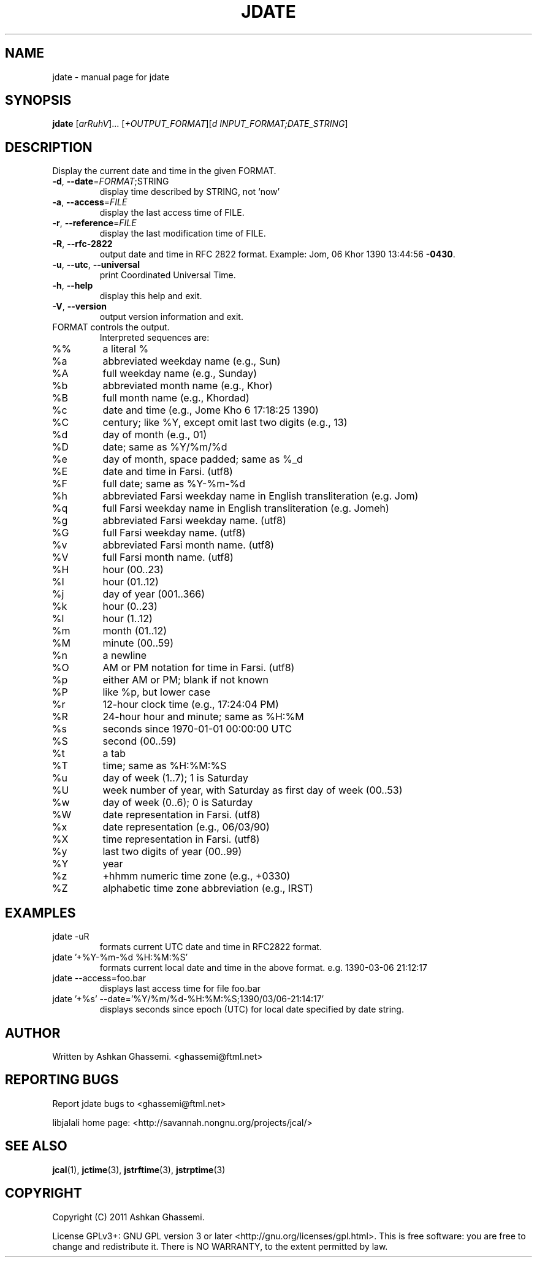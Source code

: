 .\" DO NOT MODIFY THIS FILE!  It was generated by help2man 1.38.2.
.\"     *
.\"     * jcal.1 - Unix cal-like interface to libjalali.
.\"     * Copyright (C) 2006, 2007, 2009, 2010, 2011 Ashkan Ghassemi.
.\"     *
.\"     * This file is part of jcal.
.\"     *
.\"     * jcal is free software: you can redistribute it and/or modify
.\"     * it under the terms of the GNU General Public License as published by
.\"     * the Free Software Foundation, either version 3 of the License, or
.\"     * (at your option) any later version.
.\"     *
.\"     * jcal is distributed in the hope that it will be useful,
.\"     * but WITHOUT ANY WARRANTY; without even the implied warranty of
.\"     * MERCHANTABILITY or FITNESS FOR A PARTICULAR PURPOSE.  See the
.\"     * GNU General Public License for more details.
.\"     *
.\"     * You should have received a copy of the GNU General Public License
.\"     * along with jcal.  If not, see <http://www.gnu.org/licenses/>.
.\"     *

.TH JDATE "1" "Khordad 6, 1390" "jdate" "User Commands"
.SH NAME
jdate \- manual page for jdate
.SH SYNOPSIS
.B jdate
[\fIarRuhV\fR]... [\fI+OUTPUT_FORMAT\fR][\fId INPUT_FORMAT;DATE_STRING\fR]
.SH DESCRIPTION
Display the current date and time in the given FORMAT.
.TP
\fB\-d\fR, \fB\-\-date\fR=\fIFORMAT\fR;STRING
display time described by STRING, not `now'
.TP
\fB\-a\fR, \fB\-\-access\fR=\fIFILE\fR
display the last access time of FILE.
.TP
\fB\-r\fR, \fB\-\-reference\fR=\fIFILE\fR
display the last modification time of FILE.
.TP
\fB\-R\fR, \fB\-\-rfc\-2822\fR
output date and time in RFC 2822 format.
Example: Jom, 06 Khor 1390 13:44:56 \fB\-0430\fR.
.TP
\fB\-u\fR, \fB\-\-utc\fR, \fB\-\-universal\fR
print Coordinated Universal Time.
.TP
\fB\-h\fR, \fB\-\-help\fR
display this help and exit.
.TP
\fB\-V\fR, \fB\-\-version\fR
output version information and exit.
.TP
FORMAT controls the output.
Interpreted sequences are:
.TP
%%
a literal %
.TP
%a
abbreviated weekday name (e.g., Sun)
.TP
%A
full weekday name (e.g., Sunday)
.TP
%b
abbreviated month name (e.g., Khor)
.TP
%B
full month name (e.g., Khordad)
.TP
%c
date and time (e.g., Jome Kho  6 17:18:25 1390)
.TP
%C
century; like %Y, except omit last two digits (e.g., 13)
.TP
%d
day of month (e.g., 01)
.TP
%D
date; same as %Y/%m/%d
.TP
%e
day of month, space padded; same as %_d
.TP
%E
date and time in Farsi. (utf8)
.TP
%F
full date; same as %Y\-%m\-%d
.TP
%h
abbreviated Farsi weekday name in English transliteration (e.g. Jom)
.TP
%q
full Farsi weekday name in English transliteration (e.g. Jomeh)
.TP
%g
abbreviated Farsi weekday name. (utf8)
.TP
%G
full Farsi weekday name. (utf8)
.TP
%v
abbreviated Farsi month name. (utf8)
.TP
%V
full Farsi month name. (utf8)
.TP
%H
hour (00..23)
.TP
%I
hour (01..12)
.TP
%j
day of year (001..366)
.TP
%k
hour (0..23)
.TP
%l
hour (1..12)
.TP
%m
month (01..12)
.TP
%M
minute (00..59)
.TP
%n
a newline
.TP
%O
AM or PM notation for time in Farsi. (utf8)
.TP
%p
either AM or PM; blank if not known
.TP
%P
like %p, but lower case
.TP
%r
12\-hour clock time (e.g., 17:24:04 PM)
.TP
%R
24\-hour hour and minute; same as %H:%M
.TP
%s
seconds since 1970\-01\-01 00:00:00 UTC
.TP
%S
second (00..59)
.TP
%t
a tab
.TP
%T
time; same as %H:%M:%S
.TP
%u
day of week (1..7); 1 is Saturday
.TP
%U
week number of year, with Saturday as first day of week (00..53)
.TP
%w
day of week (0..6); 0 is Saturday
.TP
%W
date representation in Farsi. (utf8)
.TP
%x
date representation (e.g., 06/03/90)
.TP
%X
time representation in Farsi. (utf8)
.TP
%y
last two digits of year (00..99)
.TP
%Y
year
.TP
%z
+hhmm numeric time zone (e.g., +0330)
.TP
%Z
alphabetic time zone abbreviation (e.g., IRST)
.SH EXAMPLES
.TP
jdate -uR
formats current UTC date and time in RFC2822 format.
.TP
jdate '+%Y-%m-%d %H:%M:%S'
formats current local date and time in the above format. e.g. 1390-03-06 21:12:17
.TP
jdate --access=foo.bar
displays last access time for file foo.bar
.TP
jdate '+%s' --date='%Y/%m/%d-%H:%M:%S;1390/03/06-21:14:17'
displays seconds since epoch (UTC) for local date specified by date string.
.SH AUTHOR
Written by Ashkan Ghassemi. <ghassemi@ftml.net>
.SH REPORTING BUGS
Report jdate bugs to <ghassemi@ftml.net>

libjalali home page: <http://savannah.nongnu.org/projects/jcal/>
.SH "SEE ALSO"
.BR jcal (1),
.BR jctime (3),
.BR jstrftime (3),
.BR jstrptime (3)
.SH COPYRIGHT
Copyright (C) 2011 Ashkan Ghassemi.

License GPLv3+: GNU GPL version 3 or later
<http://gnu.org/licenses/gpl.html>.
This is free software: you are free to change and redistribute it. There is NO WARRANTY, to the extent permitted by
law.

